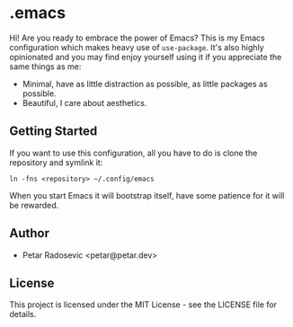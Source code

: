 * .emacs

Hi! Are you ready to embrace the power of Emacs? This is my Emacs configuration which makes
heavy use of =use-package=. It's also highly opinionated and you may find enjoy yourself using
it if you appreciate the same things as me:

- Minimal, have as little distraction as possible, as little packages as possible.
- Beautiful, I care about aesthetics.

** Getting Started

If you want to use this configuration, all you have to do is clone the repository and symlink it:

#+begin_src shell
  ln -fns <repository> ~/.config/emacs
#+end_src
    
When you start Emacs it will bootstrap itself, have some patience for it will be rewarded.

** Author

- Petar Radosevic <petar@petar.dev>

** License

This project is licensed under the MIT License - see the LICENSE file for details.
